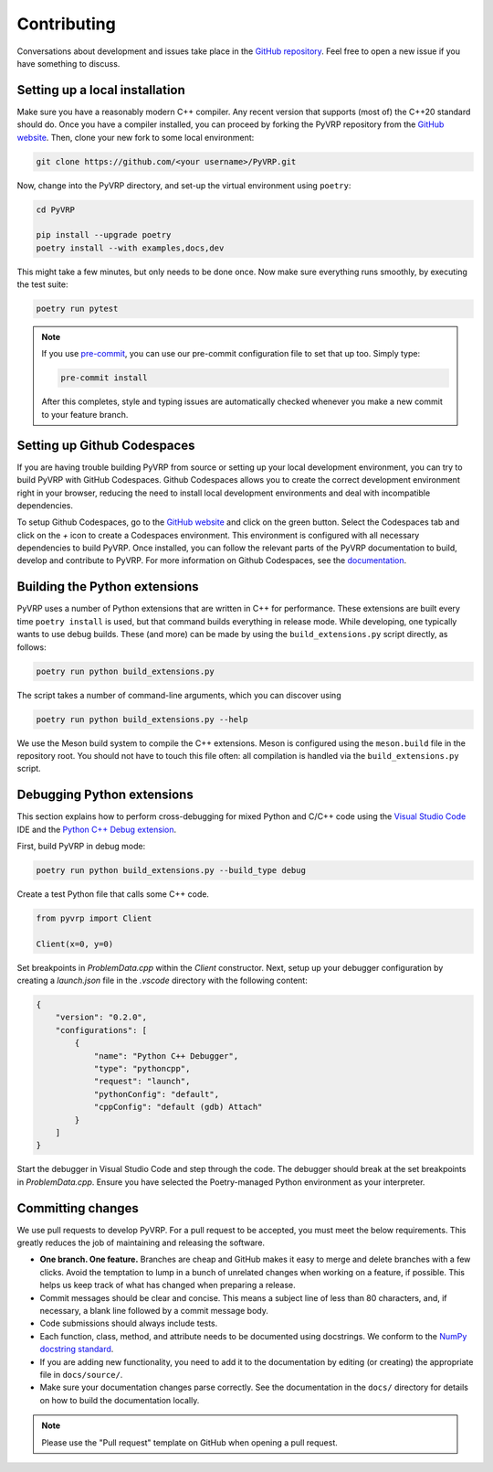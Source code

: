 Contributing
============

Conversations about development and issues take place in the `GitHub repository <https://github.com/PyVRP/PyVRP/>`_.
Feel free to open a new issue if you have something to discuss.


Setting up a local installation
-------------------------------

Make sure you have a reasonably modern C++ compiler.
Any recent version that supports (most of) the C++20 standard should do.
Once you have a compiler installed, you can proceed by forking the PyVRP repository from the `GitHub website <https://github.com/PyVRP/PyVRP/fork>`_.
Then, clone your new fork to some local environment:

.. code-block:: shell

   git clone https://github.com/<your username>/PyVRP.git

Now, change into the PyVRP directory, and set-up the virtual environment using ``poetry``:

.. code-block:: shell

   cd PyVRP

   pip install --upgrade poetry
   poetry install --with examples,docs,dev

This might take a few minutes, but only needs to be done once.
Now make sure everything runs smoothly, by executing the test suite:

.. code-block:: shell

   poetry run pytest

.. note::

   If you use `pre-commit <https://pre-commit.com/>`_, you can use our pre-commit configuration file to set that up too.
   Simply type:

   .. code-block:: shell

      pre-commit install

   After this completes, style and typing issues are automatically checked whenever you make a new commit to your feature branch.


Setting up Github Codespaces
----------------------------
If you are having trouble building PyVRP from source or setting up your local development environment, you can try to build PyVRP with GitHub Codespaces.
Github Codespaces allows you to create the correct development environment right in your browser, reducing the need to install local development environments and deal with incompatible dependencies.

To setup Github Codespaces, go to the `GitHub website <https://github.com/PyVRP/PyVRP>`_ and click on the green button.
Select the Codespaces tab and click on the `+` icon to create a Codespaces environment.
This environment is configured with all necessary dependencies to build PyVRP.
Once installed, you can follow the relevant parts of the PyVRP documentation to build, develop and contribute to PyVRP.
For more information on Github Codespaces, see the `documentation <https://docs.github.com/en/codespaces>`_.


Building the Python extensions
------------------------------

PyVRP uses a number of Python extensions that are written in C++ for performance.
These extensions are built every time ``poetry install`` is used, but that command builds everything in release mode.
While developing, one typically wants to use debug builds.
These (and more) can be made by using the ``build_extensions.py`` script directly, as follows:

.. code-block:: shell

   poetry run python build_extensions.py

The script takes a number of command-line arguments, which you can discover using

.. code-block:: shell

   poetry run python build_extensions.py --help

We use the Meson build system to compile the C++ extensions.
Meson is configured using the ``meson.build`` file in the repository root. 
You should not have to touch this file often: all compilation is handled via the ``build_extensions.py`` script.


Debugging Python extensions
---------------------------
This section explains how to perform cross-debugging for mixed Python and C/C++ code using the `Visual Studio Code <https://code.visualstudio.com/>`_ IDE and the `Python C++ Debug extension <https://github.com/benibenj/vscode-pythonCpp>`_.

First, build PyVRP in debug mode:

.. code-block:: sh

    poetry run python build_extensions.py --build_type debug

Create a test Python file that calls some C++ code.

.. code-block:: python

    from pyvrp import Client

    Client(x=0, y=0)

Set breakpoints in `ProblemData.cpp` within the `Client` constructor.
Next, setup up your debugger configuration by creating a `launch.json` file in the `.vscode` directory with the following content:

.. code-block:: json

    {
        "version": "0.2.0",
        "configurations": [
            {
                "name": "Python C++ Debugger",
                "type": "pythoncpp",
                "request": "launch",
                "pythonConfig": "default",
                "cppConfig": "default (gdb) Attach"
            }
        ]
    }

Start the debugger in Visual Studio Code and step through the code.
The debugger should break at the set breakpoints in `ProblemData.cpp`.
Ensure you have selected the Poetry-managed Python environment as your interpreter.


Committing changes
------------------

We use pull requests to develop PyVRP.
For a pull request to be accepted, you must meet the below requirements.
This greatly reduces the job of maintaining and releasing the software.

- **One branch. One feature.**
  Branches are cheap and GitHub makes it easy to merge and delete branches with a few clicks.
  Avoid the temptation to lump in a bunch of unrelated changes when working on a feature, if possible.
  This helps us keep track of what has changed when preparing a release.
- Commit messages should be clear and concise.
  This means a subject line of less than 80 characters, and, if necessary, a blank line followed by a commit message body.
- Code submissions should always include tests.
- Each function, class, method, and attribute needs to be documented using docstrings.
  We conform to the `NumPy docstring standard <https://numpydoc.readthedocs.io/en/latest/format.html#docstring-standard>`_.
- If you are adding new functionality, you need to add it to the documentation by editing (or creating) the appropriate file in ``docs/source/``.
- Make sure your documentation changes parse correctly.
  See the documentation in the ``docs/`` directory for details on how to build the documentation locally.

.. note::

   Please use the "Pull request" template on GitHub when opening a pull request.
